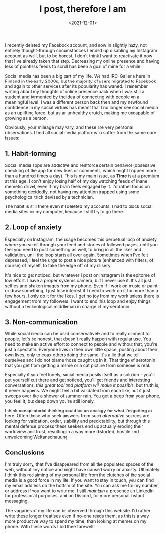 #+TITLE: I post, therefore I am
#+DATE: <2021-12-01>
#+KEYWORDS: life,tech
#+DESCRIPTION: Decreasing my online presence and having less of pointless feeds to scroll has been a goal of mine for a while.

I recently deleted my Facebook account, and now in slightly hazy, not entirely thought-through circumstances I ended up disabling my Instagram account as well, but to be honest, I don't think I want to reactivate it now that I've already taken that step. Decreasing my online presence and having less of pointless feeds to scroll has been a goal of mine for a while.

Social media has been a big part of my life. We had IRC-Galleria here in Finland in the early 2000s, but the majority of users migrated to Facebook and again to other services after its popularity has waned. I remember writing about my thoughts of online presence back when I was still a student and tormented by the idea of connecting with people on a meaningful level. I was a different person back then and my newfound confidence in my social virtues has meant that I no longer see social media as an uplifting force, but as an unhealthy crutch, making me uncapable of growing as a person.

Obviously, your mileage may vary, and these are very personal observations. I find all social media platforms to suffer from the same core issues:

** 1. Habit-forming

Social media apps are addictive and reinforce certain behavior (obsessive checking of the app for new likes or comments, which might happen more than a hundred times a day). This is my main issue, as *Time* is at a premium at this age. I don't enjoy losing half of my day watching feeds of inane memetic drivel, even if my brain feels engaged by it. I'd rather focus on something decidedly, not having my attention trapped using some psychological trick devised by a technician.

The habit is still there even if I deleted my accounts. I had to block social media sites on my computer, because I still try to go there.

** 2. Loop of anxiety

Especially on Instagram, the usage becomes this perpetual loop of anxiety, where you scroll through your feed and stories of followed pages, until you feel you need to post something as well, to bring in all the likes and validation, until the loop starts all over again. Sometimes when I've felt depressed, I feel the urge to post a nice picture (enhanced with filters, of course) of myself, to take the edge off of my misery.

It's nice to get noticed, but whatever I post on Instagram is the epitome of low effort. I have a proper systems camera, but I never use it. It's all just selfies and shaken images from my phone. Even if I work on music or paint or draw something, I just lose interest if I need to work on it for more than a few hours. I only do it for the likes. I get no joy from my work unless there is engagement from my followers. I want to end this loop and enjoy things without a technological middleman in charge of my serotonin.

** 3. Non-communication

While social media can be used conservatively and to really connect to people, let's be honest, that doesn't really happen with regular use. You need to make an active effort to connect to people and without that, you're just a spectator. Everyone lives in their own little space, posting about their own lives, only to coax others doing the same. It's a lie that we tell ourselves and I do not blame those caught up in it. That tinge of serotonin that you get from getting a meme or a cat picture from someone is real.

Especially if you feel lonely, social media posits itself as a solution - you'll put yourself out there and get noticed, you'll get friends and interesting conversations, /this great tool and platform will make it possible/, but truth is, it never happens. We might feel a bit validated from each like, but it just sweeps over like a shower of summer rain. You get a beep from your phone, you feel it, but deep down you're still lonely.

I think conspiratorial thinking could be an analogy for what I'm getting at here. Often those who seek answers from such /alternative/ sources are looking for validation, order, stability and predictability, but through this mental defense process these seekers end up actually eroding their worldview and trust, resulting in a way more distorted, hostile and unwelcoming Weltanschauung.

** Conclusions

I'm truly sorry, that I've disappeared from all the populated spaces of the web, without any notice and might have caused worry or anxiety. Ultimately I think this reclaiming of my personal life from the clutches of the social media is a good force in my life. If you want to stay in touch, you can find my email address on the bottom of the site. You can ask me for my number, or address if you want to write me. I still /maintain/ a presence on LinkedIn for professional purposes, and on Discord, for more personal instant messaging.

The vagaries of my life can be observed through this website. I'd rather write these longer treatises even if no-one reads them, as this is a way more productive way to spend my time, than looking at memes on my phone. With these words I bid thee farewell!

